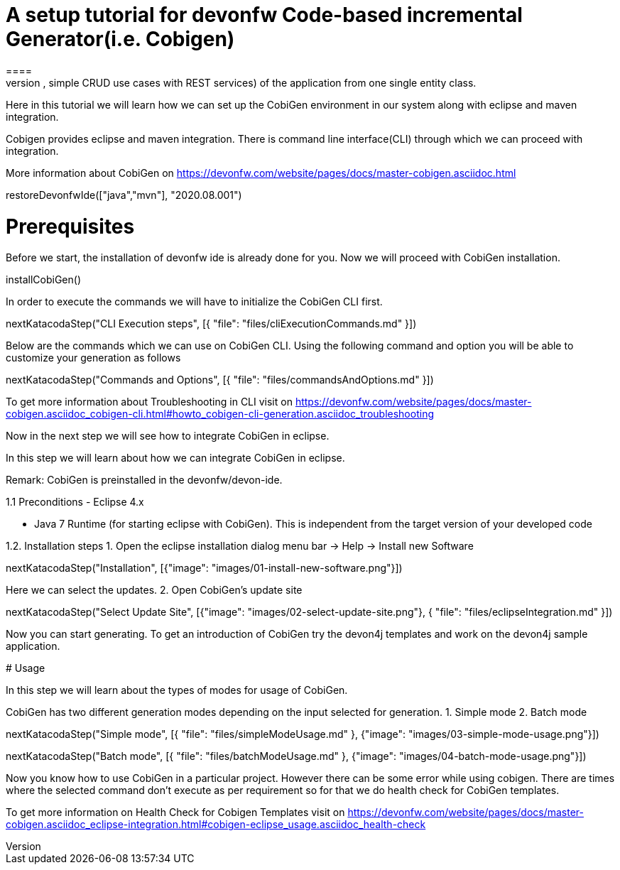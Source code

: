 = A setup tutorial for devonfw Code-based incremental Generator(i.e. Cobigen)
====
CobiGen is a generic incremental code generator. It allows you to build Java CRUD application based on the devonfw architecture including all software layers. You can generate all necessary classes and services (DAOs, Transfer Objects, simple CRUD use cases with REST services) of the application from one single entity class.

Here in this tutorial we will learn how we can set up the CobiGen environment in our system along with eclipse and maven integration. 

Cobigen provides eclipse and maven integration. There is command line interface(CLI) through which we can proceed with integration.

More information about CobiGen on https://devonfw.com/website/pages/docs/master-cobigen.asciidoc.html
====

[step]
--
restoreDevonfwIde(["java","mvn"], "2020.08.001")
--

====
# Prerequisites
Before we start, the installation of devonfw ide is already done for you.
Now we will proceed with CobiGen installation.

[step]
--
installCobiGen()
--

In order to execute the commands we will have to initialize the CobiGen CLI first.
====

[step]
--
nextKatacodaStep("CLI Execution steps", [{ "file": "files/cliExecutionCommands.md" }])
--

====
Below are the commands which we can use on CobiGen CLI.
Using the following command and option you will be able to customize your generation as follows

[step]
--
nextKatacodaStep("Commands and Options", [{ "file": "files/commandsAndOptions.md" }])
--

To get more information about Troubleshooting in CLI visit on https://devonfw.com/website/pages/docs/master-cobigen.asciidoc_cobigen-cli.html#howto_cobigen-cli-generation.asciidoc_troubleshooting

Now in the next step we will see how to integrate CobiGen in eclipse.
====


In this step we will learn about how we can integrate CobiGen in eclipse.

Remark: CobiGen is preinstalled in the devonfw/devon-ide.

1.1  Preconditions
    - Eclipse 4.x

    - Java 7 Runtime (for starting eclipse with CobiGen). This is independent from the target version of your developed code

1.2. Installation steps
    1. Open the eclipse installation dialog
    menu bar → Help → Install new Software
[step]
--
nextKatacodaStep("Installation", [{"image": "images/01-install-new-software.png"}])
-- 

====
Here we can select the updates.
    2. Open CobiGen’s update site

[step]
--
nextKatacodaStep("Select Update Site", [{"image": "images/02-select-update-site.png"}, { "file": "files/eclipseIntegration.md" }])
-- 

Now you can start generating. To get an introduction of CobiGen try the devon4j templates and work on the devon4j sample application.
====

# Usage

In this step we will learn about the types of modes for usage of CobiGen.

CobiGen has two different generation modes depending on the input selected for generation. 
    1. Simple mode
    2. Batch mode

[step]
--
nextKatacodaStep("Simple mode", [{ "file": "files/simpleModeUsage.md" }, {"image": "images/03-simple-mode-usage.png"}])
--


[step]
--
nextKatacodaStep("Batch mode", [{ "file": "files/batchModeUsage.md" }, {"image": "images/04-batch-mode-usage.png"}])
--

====
Now you know how to use CobiGen in a particular project.
However there can be some error while using cobigen. There are times where the selected command don't execute as per requirement so for that we do health check for CobiGen templates.

To get more information on Health Check for Cobigen Templates visit on https://devonfw.com/website/pages/docs/master-cobigen.asciidoc_eclipse-integration.html#cobigen-eclipse_usage.asciidoc_health-check
====